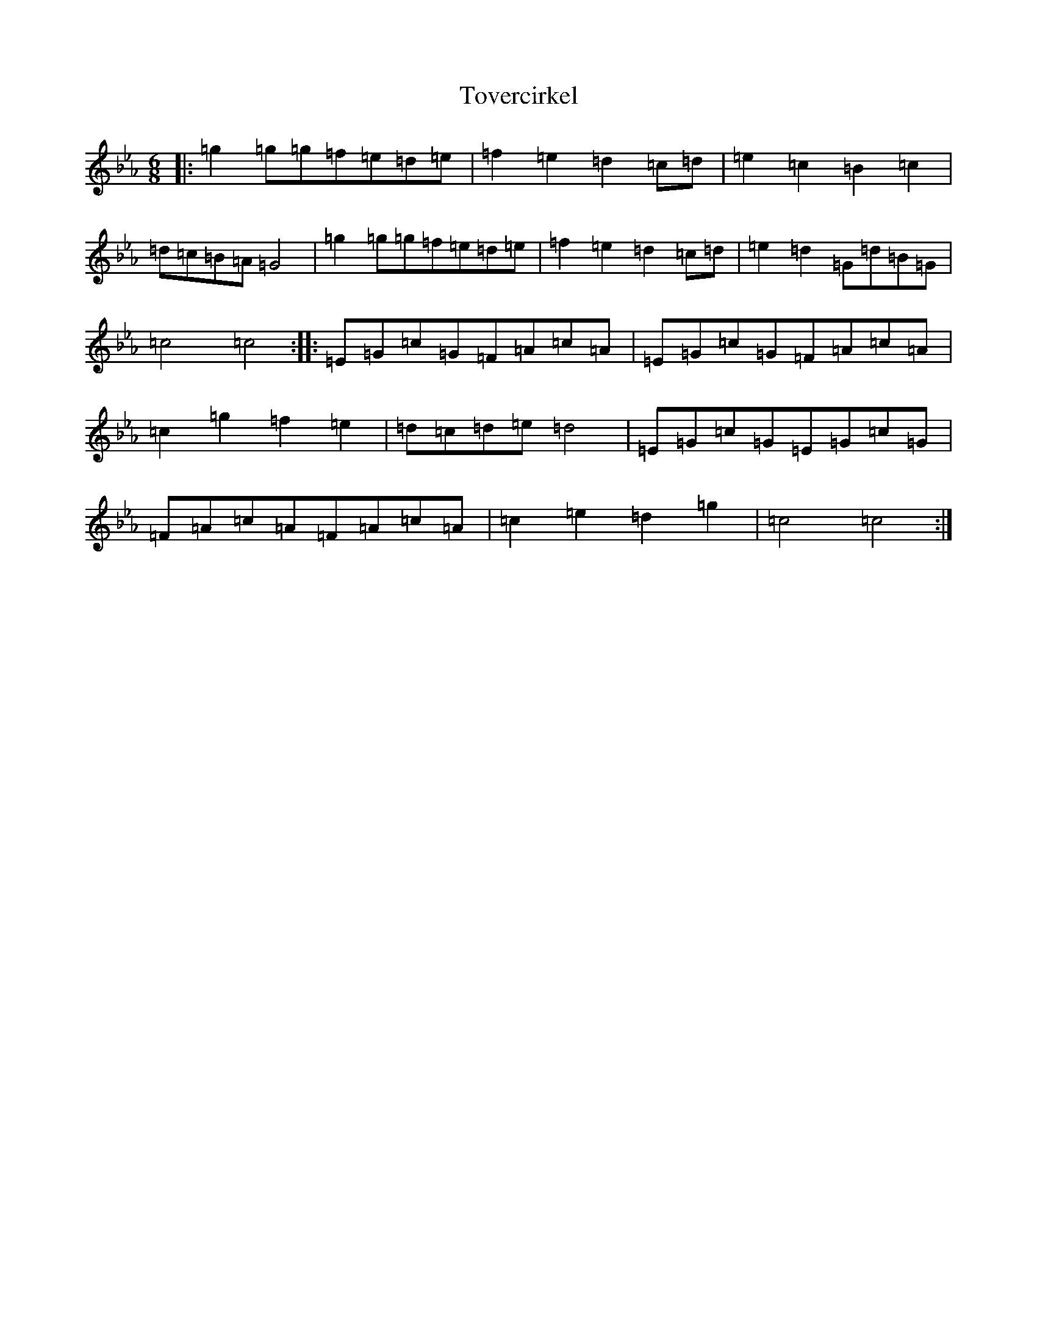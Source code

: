 X: 11757
T: Tovercirkel
S: https://thesession.org/tunes/2486#setting2486
Z: A minor
R: jig
M: 6/8
L: 1/8
K: C minor
|:=g2=g=g=f=e=d=e|=f2=e2=d2=c=d|=e2=c2=B2=c2|=d=c=B=A=G4|=g2=g=g=f=e=d=e|=f2=e2=d2=c=d|=e2=d2=G=d=B=G|=c4=c4:||:=E=G=c=G=F=A=c=A|=E=G=c=G=F=A=c=A|=c2=g2=f2=e2|=d=c=d=e=d4|=E=G=c=G=E=G=c=G|=F=A=c=A=F=A=c=A|=c2=e2=d2=g2|=c4=c4:|